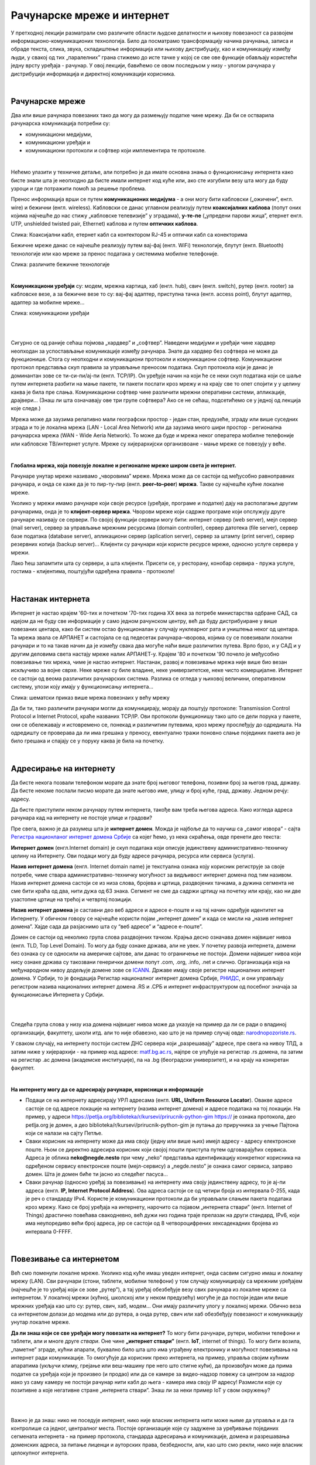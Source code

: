 Рачунарске мреже и интернет
===========================


У претходној лекцији разматрали смо различите области људске делатности и њихову повезаност са развојем информационо-комуникационих технологија. 
Било да посматрамо трансформацију начина рачунања, записа и обраде текста, слика, звука, складиштење информација или њихову дистрибуцију, као и комуникацију између људи, у свакој од тих „паралелних” грана стижемо до исте тачке у којој се све ове функције обављају користећи једну врсту уређаја - рачунар. У овој лекцији, бавићемо се овом последњом у низу - улогом рачунара у дистрибуцији информација и директној комуникацији корисника.

|

Рачунарске мреже
----------------

Два или више рачунара повезаних тако да могу да размењују податке чине мрежу. Да би се остварила рачунарска комуникација потребни су: 

- комуникациони медијуми,

- комуникациони уређаји и

- комуникациони протоколи и софтвер који имплементира те протоколе.

|

Нећемо улазити у техничке детаље, али потребно је да имате основна знања о функционисању интернета како бисте знали шта је неопходно да бисте имали интернет код куће или, ако сте изгубили везу шта могу да буду узроци и где потражити помоћ за решење проблема. 

Пренос информација врши се путем **комуникационих медијума** - а они могу бити кабловски („ожичени”, енгл. wire)  и бежични (енгл. wireless). Кабловски се данас углавном реализују  путем **коаксијалних каблова** (попут оних којима најчешће до нас стижу „кабловске телевизије” у зградама), **у-те-пе** („упредени парови жица”, етернет енгл. UTP, unshielded twisted pair, Ethernet) каблова и путем **оптичких каблова**. 


.. image:: ../../_images/2_kablovi_svi.png
   :width: 650px   
   :align: center 

Слика: Коаксијални кабл, етернет кабл са контекторoм RJ-45 и оптички кабл са конекторима



.. infonote::

    Знате ли разлику између ових разичитих врста каблова? Од ког материјала су први и други а од ког трећи? Каква је природа сигнала кроз у-те-пе и коаксијалне, а каква кроз оптичке? Ако се не сећате ових појмова из основне школе, покушајте да пронађете одговор на интернету… 

Бежичне мреже данас се најчешће реализују путем вај-фај (енгл. WiFi) технологије, блутут (енгл. Bluetooth) технологије или као мреже за пренос података у системима мобилне телефоније.


.. image:: ../../_images/2_blututwifimob.png
   :width: 720px   
   :align: center 

Слика: различите бежичне технологије

|


**Kомуникациони уређаји** су: модем, мрежна картица, хаб (енгл. hub), свич (енгл. switch), рутер (енгл. rooter) за кабловске везе, а за бежичне везе то су:  вај-фај адаптер, приступна тачка (енгл. access point), блутут адаптер, адаптер за мобилне мреже...

.. image:: ../../_images/2_netwokuredjaj.png
   :width: 720px   
   :align: center 

Слика: комуникациони уређаји

|

.. reveal:: mrežniuredjaji
   :showtitle: Ко жели да зна више
   :hidetitle: Сакриј прозор
   
   .. infonote:: 
       Ако желиш да користиш интернет, не мораш да разумеш како раде ови уређаји. Довољно је да знаш да они управљају саобраћајем унутар мреже. Ако желиш да знаш више, можеш да прочиташ на пример на овим линковима: `рутер <https://sr.wikipedia.org/sr-ec/%D0%A0%D1%83%D1%82%D0%B5%D1%80>`_, `свич <https://sr.wikipedia.org/wiki/Mre%C5%BEni_prekida%C4%8D>`_, `хаб <https://sr.wikipedia.org/sr-ec/%D0%A5%D0%B0%D0%B1_(%D0%BC%D1%80%D0%B5%D0%B6%D0%BD%D0%B8_%D1%83%D1%80%D0%B5%D1%92%D0%B0%D1%98)>`_.
    
|

Сигурно се од раније сећаш појмова „хардвер” и „софтвер”. Наведени медијуми и уређаји чине хардвер неопходан за успостављање комуникације између рачунара. Знате да хардвер без софтвера не може да функционише. Стога су неопходни и комуникациони протоколи и комуникациони софтвер. Комуникациони протокол представља скуп правила за управљање преносом података. Скуп протокола који је данас је доминантан зове се ти-си-пи/ај-пи (енгл. TCP/IP). Он уређује начин на који ће се неки скуп података који се шаље путем интернета разбити на мање пакете, ти пакети послати кроз мрежу и на крају све то опет спојити у у целину каква је била пре слања. Комуникациони  софтвер чине различити мрежни оперативни системи, апликације, драјвери...  (Знаш ли шта означавају ове три групе софтвера? Ако се не сећаш, подсетићемо се у једној од лекција које следе.)

Мрежа може да заузима релативно мали географски простор - један стан, предузеће, зграду или више 
суседних зграда и то је локална мрежа (LAN - Local Area Network) или да заузима много шири 
простор - регионална рачунарска мрежа (WAN - Wide Aeria Network). То може да буде и мрежа неког 
оператера мобилне телефоније или кабловске ТВ/интернет услуге. Мреже су хијерархијски организвоане - мање мреже се повезују у веће.

|

**Глобална мрежа, која повезује локалне и регионалне мреже широм света је интернет.** 

Рачунаре унутар мреже називамо „чворовима” мреже. Мрежа може да се састоји од међусобно равноправних рачунара, и онда се каже да је то пир-ту-пир (енгл.  **peer–to–peer**)  **мрежа**. Такве су најчешће кућне локалне мреже.

Уколико у мрежи имамо рачунаре који своје ресурсе (уређаје, програме и податке) дају на располагање другим рачунарима, онда је то **клијент-сервер мрежа**. Чворови мреже који садрже програме који опслужују друге рачунаре називају се сервери. По својој функцији сервери могу бити: интернет сервер (web server), мејл сервер (mail server), сервер за управљање мрежним ресурсима (domain controller), сервер датотека (file server), сервер базе података (database server), апликациони сервер (aplication server),  сервер за штампу (print server), сервер резервних копија (backup server)... Kлијенти су рачунари који користе ресурсе мреже, односно услуге сервера у мрежи.

.. image:: ../../_images/2_serv_CDC-outtoeat.png
   :width: 150px   
   :align: center 

Лако ћеш запамтити шта су сервери, а шта клијенти. Присети се, у ресторану, конобар сервира - пружа услуге, гостима - клијентима, поштујући одређена правила - протоколе!

|

Настанак интернета
------------------

Интернет је настао крајем '60-тих и почетком '70-тих година XX века за потребе министарства одбране САД, са идејом да не буду све информације у само једном рачунском центру, већ да буду дистрибуиране у више повезаних центара, како би систем остао функционалан у случају нуклеарног рата и уништења неког од центара. 
Та мрежа звала се АРПАНЕТ и састојала се од педесетак рачунара–чворова, којима су се повезивали локални рачунари и то на такав начин да је између свака два могуће наћи више различитих путева. Врло брзо, и у САД и у другим деловима света настају мреже налик АРПАНЕТ-у. Крајем '80 и почетком '90 почело је међусобно повезивање тих мрежа, чиме је настао интернет. Настанак, развој и повезивање мрежа није више био везан искључиво за војне сврхе. Неке мреже су биле владине, неке универзитетске, неке чисто комерцијалне. Интернет се  састоји од веома различитих рачунарских система. Разлика се огледа у њиховој величини, оперативном систему, улози коју имају у функционисању интернета... 

.. image:: ../../_images/biće_slika.png
   :width: 720px   
   :align: center

Слика: шематски приказ више мрежа повезнаих у већу мрежу



Да би ти, тако различити рачунари могли да комуницирају, морају да поштују протоколе: Transmission Control Protocol и Internet Protocol, краће названих TCP/IP. Ови протоколи функционишу тако што се дели порука у пакете, они се обележавају и истовремено се, понекад и различитим путевима, кроз мрежу прослеђују до одредишта. На одредишту се проверава да ли има грешака у преносу, евентуално тражи поновно слање појединих пакета ако је било грешака и спајају се у поруку каква је била на почетку. 

|

Адресирање на интернету
-----------------------

Да бисте некога позвали телефоном морате да знате број његовог телефона, позивни број за његов град, државу. Да бисте некоме послали писмо морате да знате његово име, улицу и број куће, град, државу. Једном речју: адресу. 

Да бисте приступили неком рачунару путем интернета, такође вам треба његова адреса. Како изгледа адреса рачунара кад на интернету не постоје улице и градови?

Пре свега, важно је да разумеш шта је **интернет домен**.  Можда је најбоље да то научиш са „самог извора” - сајта `Регистра национланог интернет домена Србије <https://www.rnids.rs/%D0%B4%D0%BE%D0%BC%D0%B5%D0%BD%D0%B8/%D1%88%D1%82%D0%B0-%D1%98%D0%B5-%D0%B8%D0%BD%D1%82%D0%B5%D1%80%D0%BD%D0%B5%D1%82-%D0%B4%D0%BE%D0%BC%D0%B5%D0%BD>`_ са којег ћемо, уз нека скраћења, овде пренети део текста:

**Интернет домен** (енгл.Internet domain) је скуп података који описује јединствену административно-техничку целину на Интернету. Ови подаци могу да буду адресе рачунара, ресурса или сервиса (услуга).

**Назив интернет домена** (енгл. Internet domain name) је текстуална ознака коју корисник региструје за своје потребе, чиме ствара административно-техничку могућност за видљивост интернет домена под тим називом. Назив интернет домена састоји се из низа слова, бројева и цртица, раздвојених тачкама, а дужина сегмента не сме бити краћа од два, нити дужа од 63 знака. Сегмент не сме да садржи цртицу на почетку или крају, као ни две узастопне цртице на трећој и четвртој позицији.

**Назив интернет домена** је саставни део веб адресе и адресе е-поште и на тај начин одређује идентитет на Интернету. У обичном говору се најчешће користи појам „интернет домен” и када се мисли на „назив интернет домена”. Хајде сада да разјаснимо шта су “веб адресе” и “адресе е-поште”.


.. questionnote::

    Погледајте адресе сајтова неких министарства, факултета и гимназија:

    `mpn.gov.rs <https://www.mpn.gov.rs>`_

    `education.gouv.fr <https://www.education.gouv.fr>`_

    `bmbf.de <https://www.bmbf.de>`_

    `commerce.gov <https://www.commerce.gov>`_

    `etf.bg.ac.rs <https://www.etf.bg.ac.rs>`_

    `cam.ac.uk <https://www.cam.ac.uk>`_

    `vigimnazija.edu.rs <https://vigimnazija.edu.rs>`_

    `talenti.edu.rs <https://www.talenti.edu.rs>`_

    Ово су заправо називи домена које су регисторвале те институције. Видите ли нешто заједничко? Можете ли на основу домена да откријете у којој је држави та институција или која је врста институције у питању?


Домен се састоји од неколико група слова раздвојених тачком. Крајња десно означава домен највишег нивоа (енгл. TLD, Top Level Domain). То могу да буду ознаке држава, али не увек. У почетку развоја интернета, домени без ознака су се односили на америчке сајтове, али данас то ограничење не постоји. Домени највишег нивоа који нису ознаке држава су такозвани генерички домени попут .com, .org, .info, .net и слично.  Организација која на међународном нивоу додељује домене зове се `ICANN <https://www.icann.org/>`_. Државе имају своје регистре националних интернет домена. У Србији, то је фондација Регистар националног интернет домена Србије, `РНИДС <https://xn--d1aholi.xn--90a3ac/>`_, и они управљају регистром назива националних интернет домена .RS и .СРБ и интернет инфраструктуром од посебног значаја за функционисање Интернета у Србији.

|

.. reveal:: spisaktld
   :showtitle: Ако вас интересује списак свих TLD...  
   :hidetitle: Сакриј прозор
   
   .. infonote:: 
    
        ...можете га видети овде: `Списак свих TLD <https://en.wikipedia.org/wiki/List_of_Internet_top-level_domains#ICANN-era_generic_top-level_domains>`_.

|

Следећа група слова у низу иза домена највишег нивоа може да указује на пример да ли се ради о владиној организацији, факултету, школи итд. али то није обавезно, као што је на пример случај овде: `narodnopozoriste.rs <https://www.narodnopozoriste.rs/>`_.

У сваком случају, на интернету постоји систем ДНС сервера који „разрешавају” адресе, пре свега на нивоу ТЛД, а затим ниже у хијерархији - на пример код адресе: `matf.bg.ac.rs <http://www.matf.bg.ac.rs/>`_, најпре се упућује на регистар .rs домена, па затим на регистар .ac  домена (академске институције), па на .bg (београдски универзитет), и на крају на конкретан факултет.

|

**На интернету могу да се адресирају рачунари, корисници и информације**

- Подаци се на интернету адресирају УРЛ адресама (енгл. **URL, Uniform Resource Locator**). Овакве адресе састоје се од адресе локације на интернету (назива интернет домена) и адресе података на тој локацији.  На пример,  у адреси https://petlja.org/biblioteka/r/kursevi/prirucnik-python-gim  https:// је ознака протокола, део petlja.org је домен, а део biblioteka/r/kursevi/prirucnik-python-gim је путања до приручника за учење Пајтона који се налази на сајту Петље. 

- Сваки корисник на интернету може да има своју (једну или више њих) имејл адресу - адресу електронске поште. Њом се директно адресира корисник који својој пошти приступа путем одговарајућих сервиса. Адреса је облика **neko@negde.nesto** при чему „neko” представља идентификацију конкретног корисника на одређеном сервису електронске поште (мејл-сервису) а „negde.nesto”  је ознака самог сервиса, заправо домен. Шта је домен биће ти јасно из следећег пасуса...

- Сваки рачунар (односно уређај за повезивање) на интернету има своју јединствену адресу, то је ај-пи адреса (енгл. **IP, Internet Protocol Address**). Ова адреса састоји се од четири броја из интервала 0-255, када је реч о стандарду IPv4. Користе је комуникациони протоколи да би управљали слањем пакета података кроз мрежу. Како се број уређаја на интернету, нарочито са појавом „интернета ствари” (енгл. Internet of Things)  драстично повећава свакодневно, већ дужи низ година траје прелазак на други стандард, IPv6, који има неупоредиво већи број адреса, јер се састоји од 8 четвороцифрених хексадекадних бројева из интервала 0-FFFF.

|

Повезивање са интернетом
------------------------

Већ смо поменули локалне мреже. Уколико код куће имаш уведен интернет, онда сасвим сигурно имаш и локалну мрежу (LAN). Сви рачунари (стони, таблети, мобилни телефони) у том случају комуницирају са мрежним уређајем (најчешће је то уређај који се зове „рутер”), а тај уређај обезбеђује везу свих рачунара из локалне мреже са интернетом. У локалној мрежи (кућној, школској или у неком предузећу) могуће је да постоји један или више мрежних уређаја као што су: рутер, свич, хаб, модем… Они имају различиту улогу у локалној мрежи. Обично веза са интернетом долази до модема или до рутера, а онда рутер, свич или хаб обезбеђују повезаност и комуникацију унутар локалне мреже.

.. questionnote::

    Ако имаш код куће или у школи „уведен” интернет, да ли знаш како је та веза реализована? Питај своје старије укућане да се информишеш о томе како твоје домаћинство добавља интернет-услуге, а наставника како је школа повезана. 

**Да ли знаш који се све уређаји могу повезати на интернет?**
То могу бити рачунари, рутери, мобилни телефони и таблети, али и многе друге *ствари*. Оне чине **„интернет ствари”** (енгл. **IoT**, internet of things). То могу бити возила, „паметне” зграде, кућни апарати, буквално било шта што има уграђену електронику и могућност повезивања на интернет ради комуникације. То омогућује да корисник преко интернета, на пример, управља својим кућним апаратима (укључи климу, грејање или веш-машину пре него што стигне кући), да произвођач може да прима податке са уређаја који је произвео (и продао) или да се камере за видео-надзор повежу са центром за надзор иако уз саму камеру не  постоји рачунар нити кабл до њега - камера има своју IP адресу!
Размисли које су позитивне а које негативне стране „интернета ствари”. Знаш ли за неки пример IoT у свом окружењу?

|

.. image:: ../../_images/2_IoT.png
   :width: 500px   
   :align: center


|

Важно је да знаш: нико не поседује интернет, нико није власник интернета нити може њиме да управља и да га контролише са једног, централног места. Постоје организације које су задужене за уређивање појединих сегмената интернета - на пример протокола, стандарда адресирања и комуникације, домена и разрешавања доменских адреса, за питање лиценци и ауторских права, безбедности, али, као што смо рекли, нико није власник целокупног интернета. 

|

.. reveal:: uprint
   :showtitle: Ко управља интернетом?
   :hidetitle: Сакриј прозор
   
   .. infonote:: 
    
        Ако те интересује више о управљању интернетом добро место за почетак тог истраживања је на овом линку `Управљање Интернетом | РНИДС <https://www.rnids.rs/%D0%BE-%D0%BD%D0%B0%D0%BC%D0%B0/%D1%83%D0%BF%D1%80%D0%B0%D0%B2%D1%99%D0%B0%D1%9A%D0%B5-%D0%B8%D0%BD%D1%82%D0%B5%D1%80%D0%BD%D0%B5%D1%82%D0%BE%D0%BC>`_.

|

И поред тога што нико није власник интернета, ми ипак за прикључење на интернет некоме плаћамо ту услугу. Да ли знате коме и зашто?



**Добављачи интернет услуга, интернет сервис-провајдери (ИСП)**, обезбеђују нам приступ интернету и додељују адресу под којом се наш уређај појављује на мрежи. 

Технологије за повезивање са интернетом су разноврсне и стално се унапређују. У овом моменту најчешћи је кабловски приступ коаксијалним или оптичким каблом у систему кабловске телевизије и кабловски приступ у систему фиксне телефоније (ADSL) као и бежични: бежичном технологијом вај-фај (енгл. WiFi, Wireless Fidelity) - за мреже малог домета тј. за локалне мреже, затим бежични приступ у системима мобилне телефоније и ређе бежичном технологијом вај-макс (енгл. WiMAX, Worldvide Interoperability for Microwave Acces) које имају домет 5 km - 50 km зависно од конфигурације терена. 

|

.. image:: ../../_images/biće_slika.png
   :width: 720px   
   :align: center

Слика: Рачунар повезан на интернет преко ИСП

|


Већ смо рекли да се интернет састоји од међусобно повезаних уређаја и мрежа. Такође, споменули смо и појам IP адресе. IP адреса може бити јавна или приватна. Јавне IP адресе су јединствене адресе „видљиве” на интернету, док су приватне IP адресе јединствене и видљиве само у оквиру локалне мреже. Данас, повезати се на интернет, значи добити једну приватну IP адресу у локалној мрежи провајдера интернет услуга. Та адреса додељује се рутеру корисника, на који се са друге стране повезују сви његови уређаји. Уређаји корисника чине локалну рачунарску мрежу корисника. Изузетак је када корисник додатно плати најам јавне IP адресе чиме његов рутер постаје директно „видљив” на интернету. Потребу за јавним IP адресама обично имају предузећа или појединци који се баве пословањем на интернету, ако желе да, на пример, подигну веб сервер да би други рачунари могли да га „пронађу” и приступе му. Рутер и протоколи унутар локалне мреже задужени су да захтев са  уређаја корисника проследе на интернет, а приспеле информације са интернета проследе управо уређају корисника који је те информације „затражио”.

|

.. image:: ../../_images/2_Internet_map.jpg
   :width: 650px   
   :align: center 

Слика: Визуализација количине путева на интернету

Аутор: The Opte Project - Originally from the English Wikipedia; description page is/was here., CC BY 2.5, https://commons.wikimedia.org/w/index.php?curid=1538544

|

.. reveal:: vikidugme
   :showtitle: Ако желиш да знаш више
   :hidetitle: Сакриј прозор
   
   .. infonote:: 
    
        Свеобухватан текст о свим поменутим појмовима можеш пронаћи овде
        `Интернет — Википедија <https://sr.wikipedia.org/wiki/%D0%98%D0%BD%D1%82%D0%B5%D1%80%D0%BD%D0%B5%D1%82>`_.

|